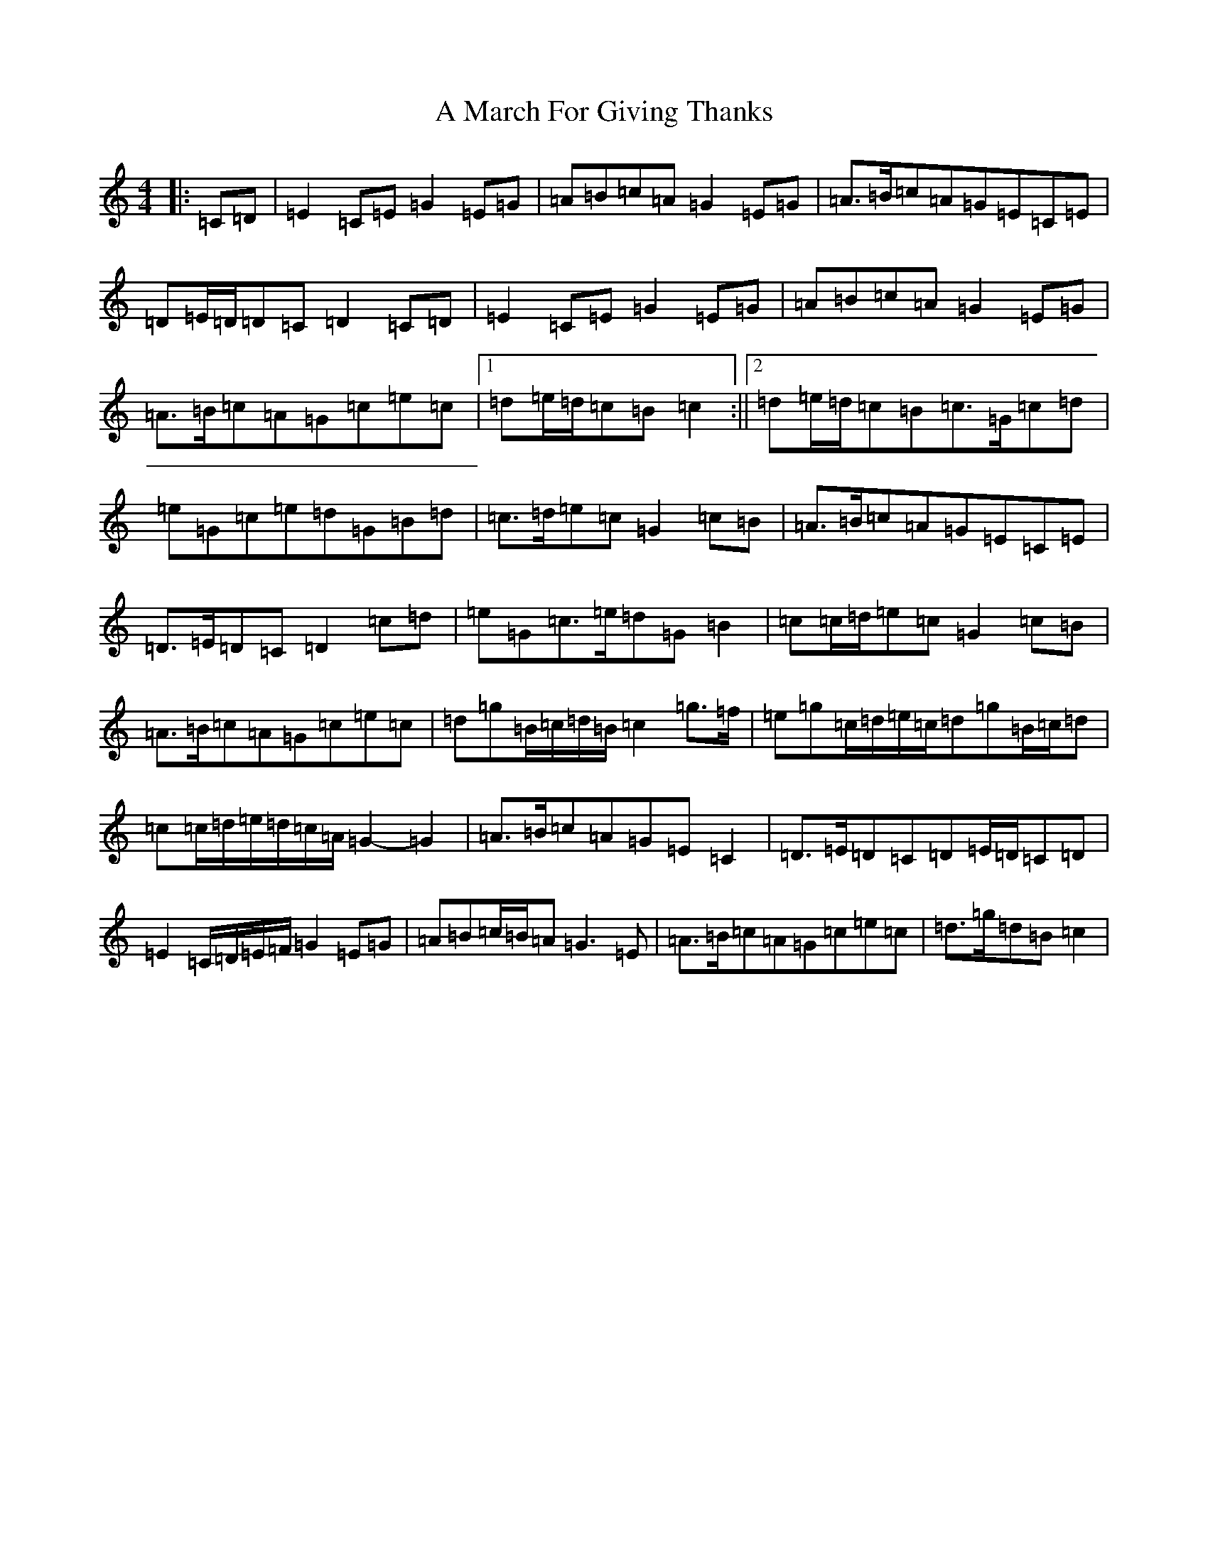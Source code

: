 X: 114
T: A March For Giving Thanks
S: https://thesession.org/tunes/9122#setting9122
R: march
M:4/4
L:1/8
K: C Major
|:=C=D|=E2=C=E=G2=E=G|=A=B=c=A=G2=E=G|=A>=B=c=A=G=E=C=E|=D=E/2=D/2=D=C=D2=C=D|=E2=C=E=G2=E=G|=A=B=c=A=G2=E=G|=A>=B=c=A=G=c=e=c|1=d=e/2=d/2=c=B=c2:||2=d=e/2=d/2=c=B=c>=G=c=d|=e=G=c=e=d=G=B=d|=c>=d=e=c=G2=c=B|=A>=B=c=A=G=E=C=E|=D>=E=D=C=D2=c=d|=e=G=c>=e=d=G=B2|=c=c/2=d/2=e=c=G2=c=B|=A>=B=c=A=G=c=e=c|=d=g=B/2=c/2=d/2=B/2=c2=g>=f|=e=g=c/2=d/2=e/2=c/2=d=g=B/2=c/2=d|=c=c/2=d/2=e/2=d/2=c/2=A/2=G2-=G2|=A>=B=c=A=G=E=C2|=D>=E=D=C=D=E/2=D/2=C=D|=E2=C/2=D/2=E/2=F/2=G2=E=G|=A=B=c/2=B/2=A=G3=E|=A>=B=c=A=G=c=e=c|=d>=g=d=B=c2|